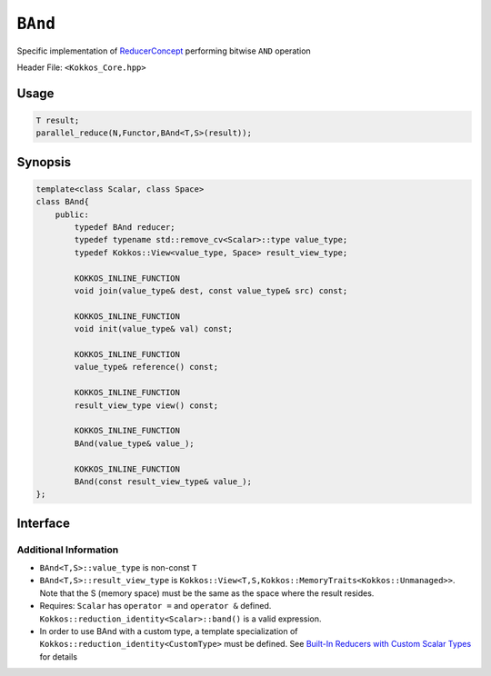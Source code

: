 ``BAnd``
========

.. role:: cppkokkos(code)
    :language: cppkokkos

Specific implementation of `ReducerConcept <ReducerConcept.html>`_ performing bitwise ``AND`` operation

Header File: ``<Kokkos_Core.hpp>``

Usage
-----

.. code-block:: cpp

    T result;
    parallel_reduce(N,Functor,BAnd<T,S>(result));

Synopsis
--------

.. code-block:: cpp

    template<class Scalar, class Space>
    class BAnd{
        public:
            typedef BAnd reducer;
            typedef typename std::remove_cv<Scalar>::type value_type;
            typedef Kokkos::View<value_type, Space> result_view_type;

            KOKKOS_INLINE_FUNCTION
            void join(value_type& dest, const value_type& src) const;

            KOKKOS_INLINE_FUNCTION
            void init(value_type& val) const;

            KOKKOS_INLINE_FUNCTION
            value_type& reference() const;

            KOKKOS_INLINE_FUNCTION
            result_view_type view() const;

            KOKKOS_INLINE_FUNCTION
            BAnd(value_type& value_);

            KOKKOS_INLINE_FUNCTION
            BAnd(const result_view_type& value_);
    };

Interface
---------

.. cppkokkos:class:: template<class Scalar, class Space> BAnd

   .. rubric:: Public Types

   .. cppkokkos:type:: reducer

      The self type

   .. cppkokkos:type:: value_type

      The reduction scalar type.

   .. cppkokkos:type:: result_view_type

      A ``Kokkos::View`` referencing the reduction result

   .. rubric:: Constructors

   .. cppkokkos:kokkosinlinefunction:: BAnd(value_type& value_);

      Constructs a reducer which references a local variable as its result location.

   .. cppkokkos:kokkosinlinefunction:: BAnd(const result_view_type& value_);

      Constructs a reducer which references a specific view as its result location.

   .. rubric:: Public Member Functions

   .. cppkokkos:kokkosinlinefunction:: void join(value_type& dest, const value_type& src) const;

      Store bitwise ``and`` of ``src`` and ``dest`` into ``dest``:  ``dest = src & dest;``.

   .. cppkokkos:kokkosinlinefunction:: void init(value_type& val) const;

      Initialize ``val`` using the ``Kokkos::reduction_identity<Scalar>::land()`` method. The default implementation sets ``val=~(0)``.

   .. cppkokkos:kokkosinlinefunction:: value_type& reference() const;

      Returns a reference to the result provided in class constructor.

   .. cppkokkos:kokkosinlinefunction:: result_view_type view() const;

      Returns a view of the result place provided in class constructor.


Additional Information
~~~~~~~~~~~~~~~~~~~~~~

* ``BAnd<T,S>::value_type`` is non-const ``T``

* ``BAnd<T,S>::result_view_type`` is ``Kokkos::View<T,S,Kokkos::MemoryTraits<Kokkos::Unmanaged>>``. Note that the S (memory space) must be the same as the space where the result resides.

* Requires: ``Scalar`` has ``operator =`` and ``operator &`` defined. ``Kokkos::reduction_identity<Scalar>::band()`` is a valid expression.

* In order to use BAnd with a custom type, a template specialization of ``Kokkos::reduction_identity<CustomType>`` must be defined. See `Built-In Reducers with Custom Scalar Types <../../../ProgrammingGuide/Custom-Reductions-Built-In-Reducers-with-Custom-Scalar-Types.html>`_ for details
